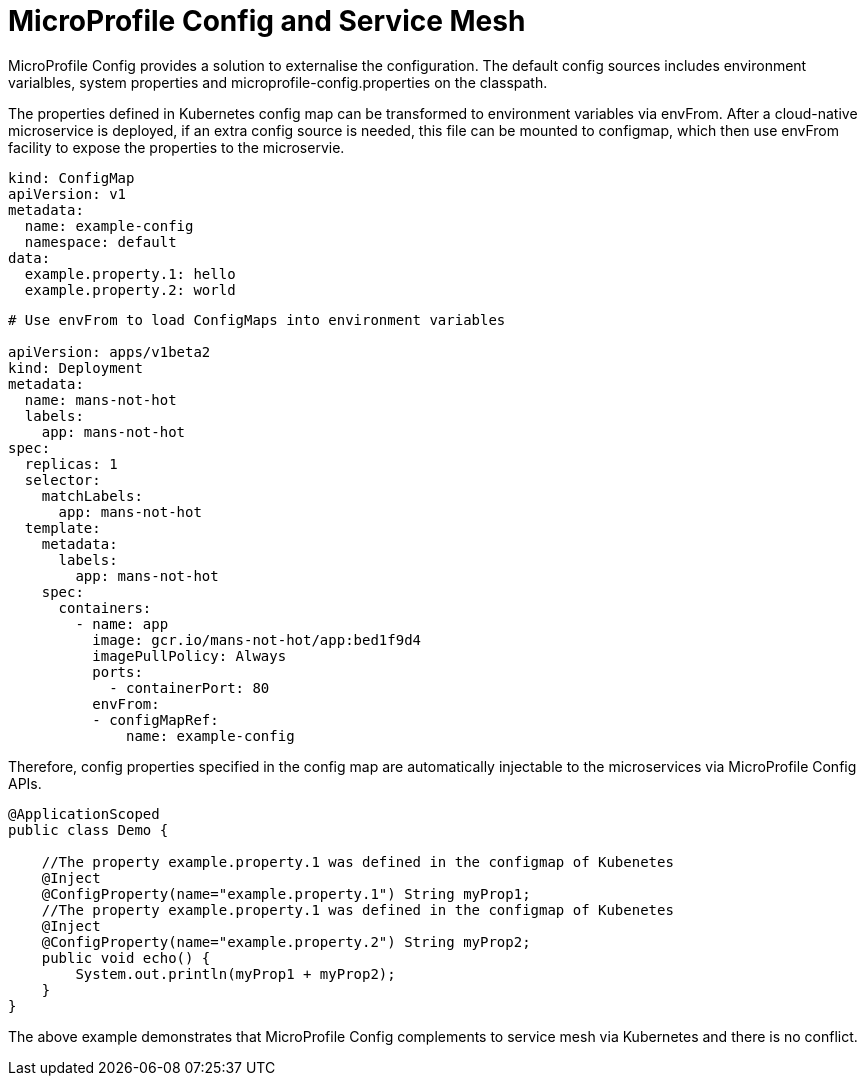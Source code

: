 // Copyright (c) 2018 Contributors to the Eclipse Foundation
//
// See the NOTICE file(s) distributed with this work for additional
// information regarding copyright ownership.
//
// Licensed under the Apache License, Version 2.0 (the "License");
// you may not use this file except in compliance with the License.
// You may obtain a copy of the License at
//
//     http://www.apache.org/licenses/LICENSE-2.0
//
// Unless required by applicable law or agreed to in writing, software
// distributed under the License is distributed on an "AS IS" BASIS,
// WITHOUT WARRANTIES OR CONDITIONS OF ANY KIND, either express or implied.
// See the License for the specific language governing permissions and
// limitations under the License.
// Contributors:
// Emily Jiang
//

= MicroProfile Config and Service Mesh

MicroProfile Config provides a solution to externalise the configuration. The default config sources includes environment varialbles, system properties and microprofile-config.properties on the classpath. 

The properties defined in Kubernetes config map can be transformed to environment variables via envFrom. After a cloud-native microservice is deployed, if an extra config source is needed, this file can be mounted to configmap, which then use envFrom facility to expose the properties to the microservie. 

[source, text]
----
kind: ConfigMap
apiVersion: v1
metadata:
  name: example-config
  namespace: default
data:
  example.property.1: hello
  example.property.2: world
  
   
----
----
# Use envFrom to load ConfigMaps into environment variables

apiVersion: apps/v1beta2
kind: Deployment
metadata:
  name: mans-not-hot
  labels:
    app: mans-not-hot
spec:
  replicas: 1
  selector:
    matchLabels:
      app: mans-not-hot
  template:
    metadata:
      labels:
        app: mans-not-hot
    spec:
      containers:
        - name: app
          image: gcr.io/mans-not-hot/app:bed1f9d4
          imagePullPolicy: Always
          ports:
            - containerPort: 80
          envFrom:
          - configMapRef:
              name: example-config
----

Therefore, config properties specified in the config map are automatically injectable to the microservices via MicroProfile Config APIs.

[source, java]
----
@ApplicationScoped
public class Demo {

    //The property example.property.1 was defined in the configmap of Kubenetes
    @Inject
    @ConfigProperty(name="example.property.1") String myProp1;
    //The property example.property.1 was defined in the configmap of Kubenetes
    @Inject
    @ConfigProperty(name="example.property.2") String myProp2;
    public void echo() {
        System.out.println(myProp1 + myProp2);
    }
}
----
The above example demonstrates that MicroProfile Config complements to service mesh via Kubernetes and there is no conflict. 

